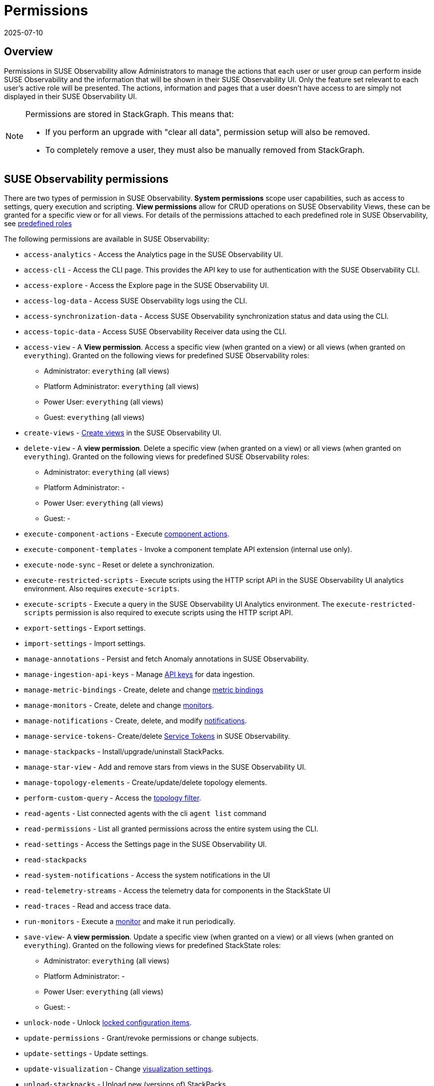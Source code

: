 = Permissions
:revdate: 2025-07-10
:page-revdate: {revdate}
:description: SUSE Observability Self-hosted

== Overview

Permissions in SUSE Observability allow Administrators to manage the actions that each user or user group can perform inside SUSE Observability and the information that will be shown in their SUSE Observability UI. Only the feature set relevant to each user's active role will be presented. The actions, information and pages that a user doesn't have access to are simply not displayed in their SUSE Observability UI.

[NOTE]
====
Permissions are stored in StackGraph. This means that:

* If you perform an upgrade with "clear all data", permission setup will also be removed.
* To completely remove a user, they must also be manually removed from StackGraph.
====


== SUSE Observability permissions

There are two types of permission in SUSE Observability. *System permissions* scope user capabilities, such as access to settings, query execution and scripting. *View permissions* allow for CRUD operations on SUSE Observability Views, these can be granted for a specific view or for all views. For details of the permissions attached to each predefined role in SUSE Observability, see xref:/setup/security/rbac/rbac_roles.adoc#_predefined_roles[predefined roles]

The following permissions are available in SUSE Observability:

* `access-analytics` - Access the Analytics page in the SUSE Observability UI.
* `access-cli` - Access the CLI page. This provides the API key to use for authentication with the SUSE Observability CLI.
* `access-explore` - Access the Explore page in the SUSE Observability UI.
* `access-log-data` - Access SUSE Observability logs using the CLI.
* `access-synchronization-data` - Access SUSE Observability synchronization status and data using the CLI.
* `access-topic-data` - Access SUSE Observability Receiver data using the CLI.
* `access-view` - A *View permission*. Access a specific view (when granted on a view) or all views (when granted on `everything`). Granted on the following views for predefined SUSE Observability roles:
 ** Administrator: `everything` (all views)
 ** Platform Administrator: `everything` (all views)
 ** Power User: `everything` (all views)
 ** Guest: `everything` (all views)
* `create-views` - xref:/use/views/k8s-custom-views.adoc[Create views] in the SUSE Observability UI.
* `delete-view` - A *view permission*. Delete a specific view (when granted on a view) or all views (when granted on `everything`). Granted on the following views for predefined SUSE Observability roles:
 ** Administrator: `everything` (all views)
 ** Platform Administrator: -
 ** Power User: `everything` (all views)
 ** Guest: -
* `execute-component-actions` - Execute xref:/use/views/k8s-topology-perspective.adoc#_actions[component actions].
* `execute-component-templates` - Invoke a component template API extension (internal use only).
* `execute-node-sync` - Reset or delete a synchronization.
* `execute-restricted-scripts` - Execute scripts using the HTTP script API in the SUSE Observability UI analytics environment. Also requires `execute-scripts`.
* `execute-scripts` - Execute a query in the SUSE Observability UI Analytics environment. The `execute-restricted-scripts` permission is also required to execute scripts using the HTTP script API.
* `export-settings` - Export settings.
* `import-settings` - Import settings.
* `manage-annotations` - Persist and fetch Anomaly annotations in SUSE Observability.
* `manage-ingestion-api-keys` - Manage xref:/use/security/k8s-ingestion-api-keys.adoc[API keys] for data ingestion.
* `manage-metric-bindings` - Create, delete and change xref:/use/metrics/k8s-add-charts.adoc[metric bindings]
* `manage-monitors` - Create, delete and change xref:/use/alerting/k8s-monitors.adoc[monitors].
* `manage-notifications` - Create, delete, and modify xref:/use/alerting/notifications/configure.adoc[notifications].
* `manage-service-tokens`- Create/delete xref:/use/security/k8s-service-tokens.adoc[Service Tokens] in SUSE Observability.
* `manage-stackpacks` - Install/upgrade/uninstall StackPacks.
* `manage-star-view` - Add and remove stars from views in the SUSE Observability UI.
* `manage-topology-elements` - Create/update/delete topology elements.
* `perform-custom-query` - Access the xref:/use/views/k8s-filters.adoc#_filter_topology[topology filter].
* `read-agents` - List connected agents with the cli `agent list` command
* `read-permissions` - List all granted permissions across the entire system using the CLI.
* `read-settings` - Access the Settings page in the SUSE Observability UI.
* `read-stackpacks`
* `read-system-notifications` - Access the system notifications in the UI
* `read-telemetry-streams` - Access the telemetry data for components in the StackState UI
* `read-traces` - Read and access trace data.
* `run-monitors` - Execute a xref:/use/alerting/k8s-monitors.adoc[monitor] and make it run periodically.
* `save-view`- A *view permission*. Update a specific view (when granted on a view) or all views (when granted on `everything`). Granted on the following views for predefined StackState roles:
 ** Administrator: `everything` (all views)
 ** Platform Administrator: -
 ** Power User: `everything` (all views)
 ** Guest: -
* `unlock-node` - Unlock xref:/stackpacks/about-stackpacks.adoc#_locked_configuration_items[locked configuration items].
* `update-permissions` - Grant/revoke permissions or change subjects.
* `update-settings` - Update settings.
* `update-visualization` - Change xref:/use/views/k8s-topology-perspective.adoc#_visualization_settings[visualization settings].
* `upload-stackpacks` - Upload new (versions of) StackPacks.
* `view-metric-bindings` - View xref:/use/metrics/k8s-add-charts.adoc[metric bindings] (via the cli)
* `view-monitors` - View monitor configurations.
* `view-notifications` - View notification settings.

== Manage permissions

SUSE Observability permissions can be managed using the `sts` CLI.

[NOTE]
====
*Important note:* All permissions in SUSE Observability are case sensitive.
====


=== List all permissions

List all permissions:

[,text]
----
sts rbac list-permissions
----

=== Show granted permissions

Show the permissions granted to a specific role.

[,text]
----
sts rbac describe-permissions --subject [role-name]
----

=== Grant permissions

==== Allow a user to open a view

Give a subject with permission to open a view:

[,text]
----
sts rbac grant --subject [role-name] --permission access-view --resource [view-name]
----

==== Allow a user to create (save) views

Give a subject with the system permission to create (save) views:

[,text]
----
sts rbac grant --subject [role-name] --permission create-views
----

==== Allow a user to check SUSE Observability settings

Give a subject with the system permission to check SUSE Observability settings:

[,text]
----
sts rbac grant --subject [role-name] --permission read-settings
----

==== Allow a user to add or edit event handlers

Give a subject with the system permission to add new event handlers and edit existing event handlers:

[,text]
----
sts rbac grant --subject [role-name] --permission manage-event-handlers
----

=== Revoke permissions

Revoke permissions for a subject to open a view:

[,text]
----
sts rbac revoke --subject [role-name] --permission access-view --resource [view-name]
----

== SUSE Observability UI with no permissions

Below is an example of how the SUSE Observability UI would look for a user without any permissions:

image::noperm.png[No permissions]
